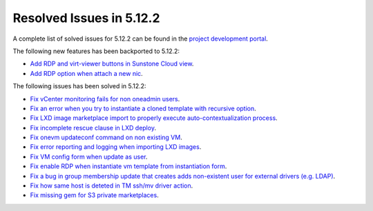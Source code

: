 .. _resolved_issues_5122:

Resolved Issues in 5.12.2
--------------------------------------------------------------------------------

A complete list of solved issues for 5.12.2 can be found in the `project development portal <https://github.com/OpenNebula/one/milestone/38>`__.

The following new features has been backported to 5.12.2:

- `Add RDP and virt-viewer buttons in Sunstone Cloud view <https://github.com/OpenNebula/one/issues/3969>`__.
- `Add RDP option when attach a new nic <https://github.com/OpenNebula/one/issues/3969>`__.

The following issues has been solved in 5.12.2:

- `Fix vCenter monitoring fails for non oneadmin users <https://github.com/OpenNebula/one/issues/4978>`__.
- `Fix an error when you try to instantiate a cloned template with recursive option <https://github.com/OpenNebula/one/issues/4979>`__.
- `Fix LXD image marketplace import to properly execute auto-contextualization process <https://github.com/OpenNebula/one/issues/4953>`__.
- `Fix incomplete rescue clause in LXD deploy <https://github.com/OpenNebula/one/issues/4977>`__.
- `Fix onevm updateconf command on non existing VM <https://github.com/OpenNebula/one/issues/4982>`__.
- `Fix error reporting and logging when importing LXD images <https://github.com/OpenNebula/one/issues/4964>`__.
- `Fix VM config form when update as user <https://github.com/OpenNebula/one/issues/4987>`__.
- `Fix enable RDP when instantiate vm template from instantiation form <https://github.com/OpenNebula/one/issues/4988>`__.
- `Fix a bug in group membership update that creates adds non-existent user for external drivers (e.g. LDAP) <https://github.com/OpenNebula/one/issues/4992>`__.
- `Fix how same host is deteted in TM ssh/mv driver action <https://github.com/OpenNebula/one/issues/3460>`__.
- `Fix missing gem for S3 private marketplaces <https://github.com/OpenNebula/one/issues/5003>`__.
